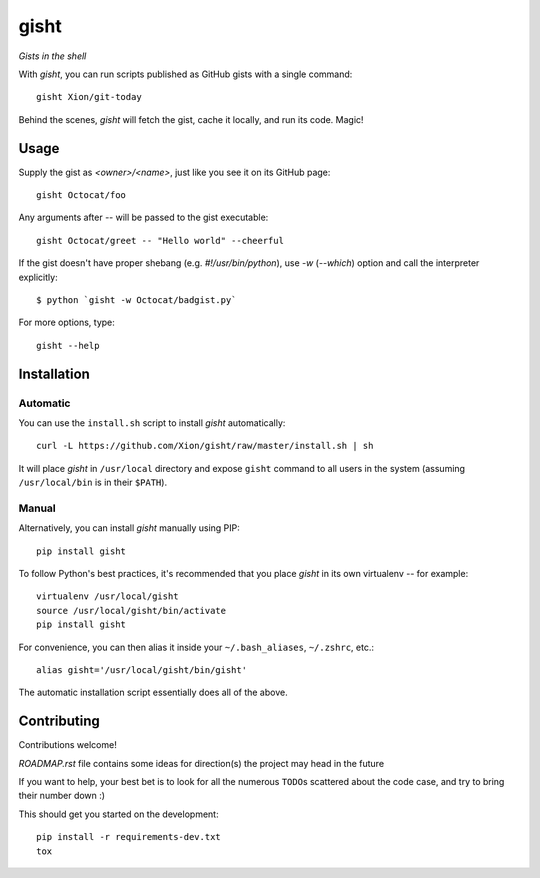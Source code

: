 gisht
=====

*Gists in the shell*


|Version| |Development Status| |Python Versions| |License| |Build Status|

.. |Version| image:: https://img.shields.io/pypi/v/gisht.svg?style=flat
    :target: https://pypi.python.org/pypi/gisht
    :alt: Version
.. |Development Status| image:: https://img.shields.io/pypi/status/gisht.svg?style=flat
    :target: https://pypi.python.org/pypi/gisht/
    :alt: Development Status
.. |Python Versions| image:: https://img.shields.io/pypi/pyversions/gisht.svg?style=flat
    :target: https://pypi.python.org/pypi/gisht
    :alt: Python versions
.. |License| image:: https://img.shields.io/pypi/l/gisht.svg?style=flat
    :target: https://github.com/Xion/gisht/blob/master/LICENSE
    :alt: License
.. |Build Status| image:: https://img.shields.io/travis/Xion/gisht.svg?style=flat
    :target: https://travis-ci.org/Xion/gisht
    :alt: Build Status


With *gisht*, you can run scripts published as GitHub gists with a single command::

    gisht Xion/git-today

Behind the scenes, *gisht* will fetch the gist, cache it locally, and run its code.
Magic!


Usage
~~~~~

Supply the gist as *<owner>/<name>*, just like you see it on its GitHub page::

    gisht Octocat/foo

Any arguments after `--` will be passed to the gist executable::

    gisht Octocat/greet -- "Hello world" --cheerful

If the gist doesn't have proper shebang (e.g. `#!/usr/bin/python`),
use `-w` (`--which`) option and call the interpreter explicitly::

    $ python `gisht -w Octocat/badgist.py`

For more options, type::

    gisht --help


Installation
~~~~~~~~~~~~

Automatic
---------

You can use the ``install.sh`` script to install *gisht* automatically::

    curl -L https://github.com/Xion/gisht/raw/master/install.sh | sh

It will place *gisht* in ``/usr/local`` directory and expose ``gisht`` command
to all users in the system (assuming ``/usr/local/bin`` is in their ``$PATH``).

Manual
------

Alternatively, you can install *gisht*  manually using PIP::

    pip install gisht

To follow Python's best practices, it's recommended that you place *gisht*
in its own virtualenv -- for example::

    virtualenv /usr/local/gisht
    source /usr/local/gisht/bin/activate
    pip install gisht

For convenience, you can then alias it inside your ``~/.bash_aliases``, ``~/.zshrc``,
etc.::

    alias gisht='/usr/local/gisht/bin/gisht'

The automatic installation script essentially does all of the above.


Contributing
~~~~~~~~~~~~

Contributions welcome!

`ROADMAP.rst` file contains some ideas for direction(s) the project
may head in the future

If you want to help, your best bet is to look for all the numerous ``TODO``\ s
scattered about the code case, and try to bring their number down :)

This should get you started on the development::

    pip install -r requirements-dev.txt
    tox
